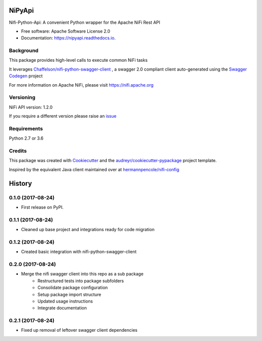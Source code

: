 =======
NiPyApi
=======

Nifi-Python-Api: A convenient Python wrapper for the Apache NiFi Rest API

.. image:: https://img.shields.io/pypi/v/nipyapi.svg
        :target: https://pypi.python.org/pypi/nipyapi

.. image:: https://img.shields.io/travis/Chaffelson/nipyapi.svg
        :target: https://travis-ci.org/Chaffelson/nipyapi

.. image:: https://readthedocs.org/projects/nipyapi/badge/?version=latest
        :target: https://nipyapi.readthedocs.io/en/latest/?badge=latest
        :alt: Documentation Status

.. image:: https://pyup.io/repos/github/Chaffelson/nipyapi/shield.svg
     :target: https://pyup.io/repos/github/Chaffelson/nipyapi/
     :alt: Updates



* Free software: Apache Software License 2.0
* Documentation: https://nipyapi.readthedocs.io.


Background
----------

This package provides high-level calls to execute common NiFi tasks

It leverages `Chaffelson/nifi-python-swagger-client <https://github.com/Chaffelson/nifi-python-swagger-client>`_
,
a swagger 2.0 compliant client auto-generated using the
`Swagger Codegen <https://github.com/swagger-api/swagger-codegen>`_ project

For more information on Apache NiFi, please visit `https://nifi.apache.org <https://nifi.apache.org>`_

Versioning
----------

NiFi API version: 1.2.0

If you require a different version please raise an `issue <https://github.com/Chaffelson/nipyapi/issues>`_

Requirements
------------

Python 2.7 or 3.6


Credits
---------

This package was created with Cookiecutter_ and the `audreyr/cookiecutter-pypackage`_ project template.

.. _Cookiecutter: https://github.com/audreyr/cookiecutter
.. _`audreyr/cookiecutter-pypackage`: https://github.com/audreyr/cookiecutter-pypackage

Inspired by the equivalent Java client maintained over at
`hermannpencole/nifi-config <https://github.com/hermannpencole/nifi-config>`_


=======
History
=======

0.1.0 (2017-08-24)
------------------

* First release on PyPI.


0.1.1 (2017-08-24)
------------------

* Cleaned up base project and integrations ready for code migration


0.1.2 (2017-08-24)
------------------

* Created basic integration with nifi-python-swagger-client


0.2.0 (2017-08-24)
------------------

* Merge the nifi swagger client into this repo as a sub package
    * Restructured tests into package subfolders
    * Consolidate package configuration
    * Setup package import structure
    * Updated usage instructions
    * Integrate documentation


0.2.1 (2017-08-24)
------------------

* Fixed up removal of leftover swagger client dependencies


